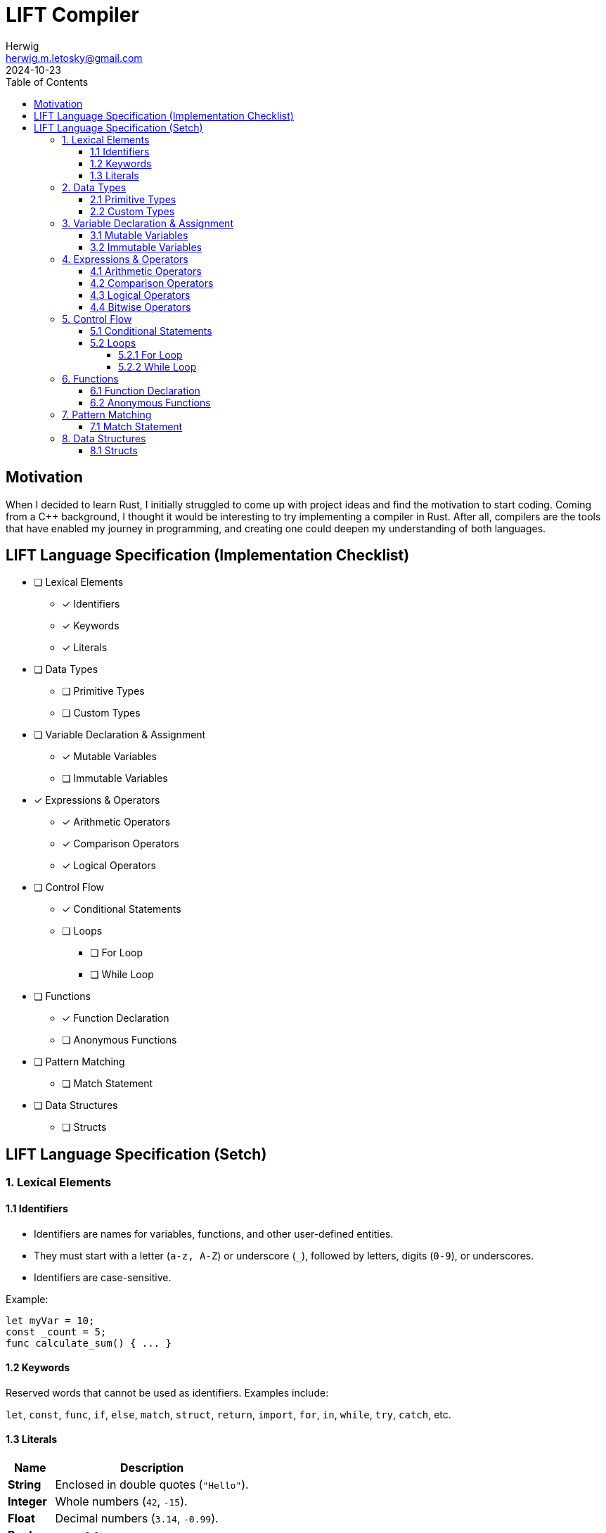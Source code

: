 = LIFT Compiler
Herwig <herwig.m.letosky@gmail.com>
2024-10-23
:toc:
:toclevels: 4
:icons: font

== Motivation

When I decided to learn Rust, I initially struggled to come up with project ideas and find the motivation to start coding. Coming from a C++ background, I thought it would be interesting to try implementing a compiler in Rust. After all, compilers are the tools that have enabled my journey in programming, and creating one could deepen my understanding of both languages.

== LIFT Language Specification (Implementation Checklist)

* [ ] Lexical Elements
** [x] Identifiers
** [x] Keywords
** [x] Literals

* [ ] Data Types
** [ ] Primitive Types
** [ ] Custom Types

* [ ] Variable Declaration & Assignment
** [x] Mutable Variables
** [ ] Immutable Variables

* [x] Expressions & Operators
** [x] Arithmetic Operators
** [x] Comparison Operators
** [x] Logical Operators

* [ ] Control Flow
** [x] Conditional Statements
** [ ] Loops
*** [ ] For Loop
*** [ ] While Loop

* [ ] Functions
** [x] Function Declaration
** [ ] Anonymous Functions

* [ ] Pattern Matching
** [ ] Match Statement

* [ ] Data Structures
** [ ] Structs

== LIFT Language Specification (Setch)

=== 1. Lexical Elements

==== 1.1 Identifiers
* Identifiers are names for variables, functions, and other user-defined entities.
* They must start with a letter (`a-z, A-Z`) or underscore (`_`), followed by letters, digits (`0-9`), or underscores.
* Identifiers are case-sensitive.

Example:

[source, lift]
----
let myVar = 10;
const _count = 5;
func calculate_sum() { ... }
----

==== 1.2 Keywords

Reserved words that cannot be used as identifiers.
Examples include:

`let`, `const`, `func`, `if`, `else`, `match`, `struct`, `return`, `import`, `for`, `in`, `while`, `try`, `catch`, etc.

==== 1.3 Literals

[cols="~,~"]
|===
| Name | Description

| **String**  | Enclosed in double quotes (`"Hello"`).
| **Integer**  | Whole numbers (`42`, `-15`).
| **Float**  | Decimal numbers (`3.14`, `-0.99`).
| **Boolean**  | `true`, `false`.
|===

=== 2. Data Types

==== 2.1 Primitive Types

[cols="~,~"]
|===
| Name | Description

| **int**  | Represents integers.
| **float**  | Represents floating-point numbers.
| **string**  | Represents sequences of characters.
| **bool**  | Represents boolean values (`true` or `false`).
|===

==== 2.2 Custom Types

[cols="~,~"]
|===
| Name | Description

| **struct** | Define complex data structures.
|===

Example:

[source, lift]
----
struct User {
    name: string,
    age: int,
    isActive: bool
};
----

=== 3. Variable Declaration & Assignment

==== 3.1 Mutable Variables

Declared using `let`.
Can be reassigned after initialization.

Syntax:

[source, lift]
----
let identifier = expression;
----

Example:

[source, lift]
----
let age = 30;
age = 31;
----

==== 3.2 Immutable Variables

Declared using `const`.
Cannot be reassigned after initialization.

Syntax:

[source, lift]
----
const identifier = expression;
----

Example:

[source, lift]
----
const pi = 3.14159;
----

=== 4. Expressions & Operators

==== 4.1 Arithmetic Operators

`+`, `-`, `*`, `/`, `%`

==== 4.2 Comparison Operators

`==`, `!=`, `<`, `>`, `<=`, `>=`

==== 4.3 Logical Operators

`&&` (AND), `||` (OR), `!` (NOT)

==== 4.4 Bitwise Operators

`&` (AND), `|` (OR), `^` (XOR), `~` (NOT)

=== 5. Control Flow

==== 5.1 Conditional Statements

Use `if`, `else if`, and `else` for conditional logic.

Syntax:

[source, lift]
----
if (condition) {
    // code block
} else if (condition) {
    // code block
} else {
    // code block
}
----

==== 5.2 Loops

===== 5.2.1 For Loop

Iterate over ranges, arrays, or collections.

Syntax:

[source, lift]
----
for variable in iterable {
    // code block
}
----

Example:

[source, lift]
----
for i in 0..10 {
    println(i);
}
----

===== 5.2.2 While Loop

Executes as long as the condition is true.

Syntax:

[source, lift]
----
while (condition) {
    // code block
}
----

=== 6. Functions

==== 6.1 Function Declaration

Functions are declared using `func`, followed by a name, parameters, and return type (optional).

Syntax:

[source, lift]
----
func functionName(parameter: Type) -> ReturnType {
    // code block
}
----

Example:

[source, lift]
----
func add(a: int, b: int) -> int {
    return a + b;
}
----

==== 6.2 Anonymous Functions

Use the `=>` syntax for shorter function expressions.

Syntax:

[source, lift]
----
let identifier = (parameters) => expression;
----

Example:

[source, lift]
----
let multiply = (x: int, y: int) => x * y;
----

=== 7. Pattern Matching

==== 7.1 Match Statement

Supports matching values against patterns.

Syntax:

[source, lift]
----
match expression {
    pattern1 => action1,
    pattern2 => action2,
    _ => defaultAction
};
----

Example:

[source, lift]
----
match status {
    "active" => println("User is active"),
    "inactive" => println("User is inactive"),
    _ => println("Unknown status")
};
----

=== 8. Data Structures

==== 8.1 Structs

Define custom data types with named fields.

Syntax:

[source, lift]
----
struct StructName {
    field1: Type,
    field2: Type,
    ...
};
----

Example:

[source, lift]
----
struct Product {
    name: string,
    price: float,
    stock: int
};
----
